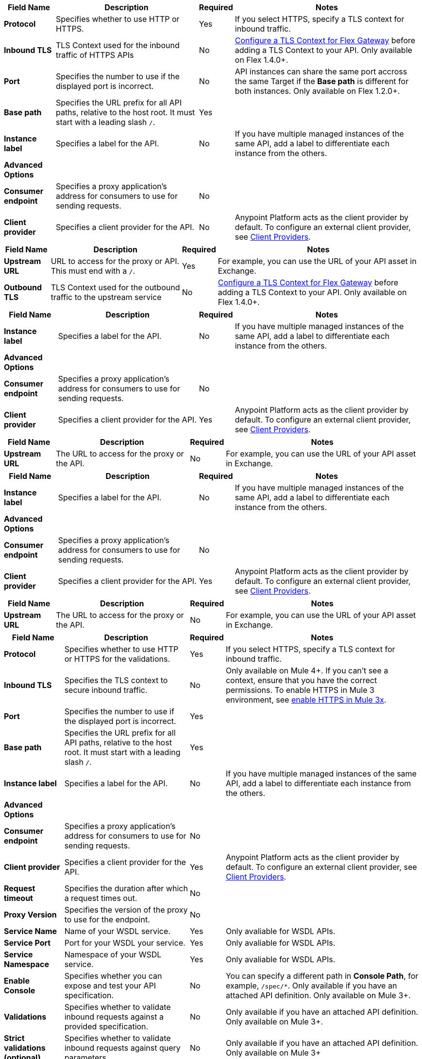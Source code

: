 //tag::flex-downstream[]
[%header%autowidth.spread,cols="15%,35%,15%,35%"]
|===
| Field Name | Description | Required | Notes
| *Protocol* | Specifies whether to use HTTP or HTTPS. | Yes | If you select HTTPS, specify a TLS context for inbound traffic.
| *Inbound TLS* | TLS Context used for the inbound traffic of HTTPS APIs | No | xref:gateway::flex-conn-tls-config.adoc[Configure a TLS Context for Flex Gateway] before adding a TLS Context to your API. Only available on Flex 1.4.0+.
| *Port* | Specifies the number to use if the displayed port is incorrect. | No | API instances can share the same port accross the same Target if the *Base path* is different for both instances. Only available on Flex 1.2.0+.
| *Base path* | Specifies the URL prefix for all API paths, relative to the host root. It must start with a leading slash `/`. | Yes | 
| *Instance label* | Specifies a label for the API. | No | If you have multiple managed instances of the same API, add a label to differentiate each instance from the others.
| *Advanced Options* |  |  |
| *Consumer endpoint* | Specifies a proxy application's address for consumers to use for sending requests.| No |
| *Client provider* | Specifies a client provider for the API. | No | Anypoint Platform acts as the client provider by default. To configure an external client provider, see xref:access-management::managing-api-clients.adoc[Client Providers]. 
|===
//end::flex-downstream[]

//tag::flex-upstream[]
[%header%autowidth.spread,cols="15%,35%,15%,35%"]
|===
| Field Name | Description | Required | Notes
| *Upstream URL* | URL to access for the proxy or API. This must end with a `/`. | Yes |  For example, you can use the URL of your API asset in Exchange.
| *Outbound TLS* | TLS Context used for the outbound traffic to the upstream service | No | xref:gateway::flex-conn-tls-config.adoc[Configure a TLS Context for Flex Gateway] before adding a TLS Context to your API. Only available on Flex 1.4.0+.
|===
//end::flex-upstream[]

//tag::service-mesh-downstream[]
[%header%autowidth.spread,cols="15%,35%,15%,35%"]
|===
| Field Name | Description | Required | Notes
| *Instance label* | Specifies a label for the API. | No | If you have multiple managed instances of the same API, add a label to differentiate each instance from the others.
| *Advanced Options* |  |  |
| *Consumer endpoint* | Specifies a proxy application's address for consumers to use for sending requests.| No |
| *Client provider* | Specifies a client provider for the API. | Yes | Anypoint Platform acts as the client provider by default. To configure an external client provider, see xref:access-management::managing-api-clients.adoc[Client Providers]. 
|===
//end::service-mesh-downstream[]

//tag::service-mesh-upstream[]
[%header%autowidth.spread,cols="15%,35%,15%,35%"]
|===
| Field Name | Description | Required | Notes
| *Upstream URL* | The URL to access for the proxy or the API. | No |  For example, you can use the URL of your API asset in Exchange. 
|===
//end::service-mesh-upstream[]

//tag::mule-app-downstream[]
[%header%autowidth.spread,cols="15%,35%,15%,35%"]
|===
| Field Name | Description | Required | Notes
| *Instance label* | Specifies a label for the API. | No | If you have multiple managed instances of the same API, add a label to differentiate each instance from the others.
| *Advanced Options* |  |  |
| *Consumer endpoint* | Specifies a proxy application's address for consumers to use for sending requests.| No |
| *Client provider* | Specifies a client provider for the API. | Yes | Anypoint Platform acts as the client provider by default. To configure an external client provider, see xref:access-management::managing-api-clients.adoc[Client Providers]. 
|===
//end::mule-app-downstream[]

//tag::mule-app-upstream[]
[%header%autowidth.spread,cols="15%,35%,15%,35%"]
|===
| Field Name | Description | Required | Notes
| *Upstream URL* | The URL to access for the proxy or the API. | No |  For example, you can use the URL of your API asset in Exchange. 
|===
//end::mule-app-upstream[]

//tag::mule-proxy-downstream[]
[%header%autowidth.spread,cols="15%,35%,15%,35%"]
|===
| Field Name | Description | Required | Notes
| *Protocol* | Specifies whether to use HTTP or HTTPS for the validations. | Yes | If you select HTTPS, specify a TLS context for inbound traffic.
| *Inbound TLS* | Specifies the TLS context to secure inbound traffic. | No |  Only available on Mule 4+. If you can't see a context, ensure that you have the correct permissions. To enable HTTPS in Mule 3 environment, see xref:enable-https-mule3-proxies.adoc[enable HTTPS in Mule 3x].
| *Port* | Specifies the number to use if the displayed port is incorrect. | Yes | 
| *Base path* | Specifies the URL prefix for all API paths, relative to the host root. It must start with a leading slash `/`. | Yes | 
| *Instance label* | Specifies a label for the API. | No | If you have multiple managed instances of the same API, add a label to differentiate each instance from the others.
| *Advanced Options* |  |  |
| *Consumer endpoint* | Specifies a proxy application's address for consumers to use for sending requests.| No |
| *Client provider* | Specifies a client provider for the API. | Yes | Anypoint Platform acts as the client provider by default. To configure an external client provider, see xref:access-management::managing-api-clients.adoc[Client Providers].
| *Request timeout* | Specifies the duration after which a request times out. | No | 
| *Proxy Version* | Specifies the version of the proxy to use for the endpoint.| No |
| *Service Name* | Name of your WSDL service. | Yes | Only avaliable for WSDL APIs.
| *Service Port* | Port for your WSDL your service. | Yes | Only avaliable for WSDL APIs.
| *Service Namespace* | Namespace of your WSDL service. | Yes | Only avaliable for WSDL APIs.
| *Enable Console* | Specifies whether you can expose and test your API specification. | No | You can specify a different path in *Console Path*, for example, `/spec/*`. Only available if you have an attached API definition. Only available on Mule 3+.
| *Validations* | Specifies whether to validate inbound requests against a provided specification. | No | Only available if you have an attached API definition. Only available on Mule 3+.
| *Strict validations (optional)* | Specifies whether to validate inbound requests against query parameters. | No | Only available if you have an attached API definition. Only available on Mule 3+
| *User Domain* | Specifies whether to use an API gateway domain. | No | If you chose *Hybrid* as the proxy deployment target previously in the configuration, ensure that you select this option. You must install the API gateway domain in Mule 3.8 and later.
|===
//end::mule-proxy-downstream[]

//tag::mule-proxy-upstream[]
[%header%autowidth.spread,cols="15%,35%,15%,35%"]
|===
| Field Name | Description | Required | Notes
| *Upstream URL* | The URL to access for the proxy or the API. | Yes|  For example, you can use the URL of your API asset in Exchange. 
| *Outbound TLS* | Specifies the TLS context to secure outbound traffic.  | No |  Only available on Mule 4+. If you can't see a context, ensure that you have the correct permissions.
|===
//end::mule-proxy-upstream[]